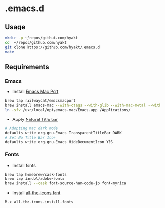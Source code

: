 #+AUTHOR: Hayato Kajiyama
#+EMAIL: hyakt0@gmail.com

* .emacs.d
** Usage
   #+BEGIN_SRC sh
   mkdir -p ~/repos/github.com/hyakt
   cd  ~/repos/github.com/hyakt
   git clone https://github.com/hyakt/.emacs.d
   make
   #+END_SRC

** Requirements
*** Emacs
    - Install [[https://github.com/railwaycat/homebrew-emacsmacport][Emacs Mac Port]]
    #+BEGIN_SRC sh
    brew tap railwaycat/emacsmacport
    brew install emacs-mac --with-ctags --with-glib --with-mac-metal --with-native-comp --with-natural-title-bar --with-librsvg --with-starter --with-xwidgets
    ln -sfv /usr/local/opt/emacs-mac/Emacs.app /Applications/
    #+END_SRC
    -  Apply [[https://github.com/railwaycat/homebrew-emacsmacport/wiki/Natural-Title-Bar][Natural Title bar]]
    #+BEGIN_SRC sh
    # Adopting mac dark mode
    defaults write org.gnu.Emacs TransparentTitleBar DARK
    # Set No Title Bar Icon
    defaults write org.gnu.Emacs HideDocumentIcon YES
    #+END_SRC

*** Fonts
    - Install fonts
    #+BEGIN_SRC sh
    brew tap homebrew/cask-fonts
    brew tap iandol/adobe-fonts
    brew install --cask font-source-han-code-jp font-myrica
    #+END_SRC
    - Install [[https://github.com/domtronn/all-the-icons.el/tree/master/fonts][all-the-icons font]]
    #+BEGIN_SRC emacs-lisp
    M-x all-the-icons-install-fonts
    #+END_SRC
